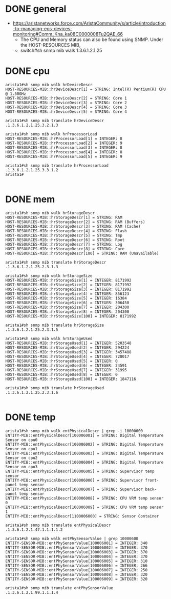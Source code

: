 * DONE general

- https://aristanetworks.force.com/AristaCommunity/s/article/introduction-to-managing-eos-devices-monitoring#Comm_Kna_ka08C0000008Tu2QAE_66
  - The CPU and Memory status can also be found using SNMP. Under the HOST-RESOURCES MIB,
  - switch#sh snmp mib walk 1.3.6.1.2.1.25

* DONE cpu

#+BEGIN_SRC 
arista1#sh snmp mib walk hrDeviceDescr
HOST-RESOURCES-MIB::hrDeviceDescr[1] = STRING: Intel(R) Pentium(R) CPU  @ 1.50GHz
HOST-RESOURCES-MIB::hrDeviceDescr[2] = STRING: Core 1
HOST-RESOURCES-MIB::hrDeviceDescr[3] = STRING: Core 2
HOST-RESOURCES-MIB::hrDeviceDescr[4] = STRING: Core 3
HOST-RESOURCES-MIB::hrDeviceDescr[5] = STRING: Core 4

arista1#sh snmp mib translate hrDeviceDescr
.1.3.6.1.2.1.25.3.2.1.3

arista1#sh snmp mib walk hrProcessorLoad
HOST-RESOURCES-MIB::hrProcessorLoad[1] = INTEGER: 8
HOST-RESOURCES-MIB::hrProcessorLoad[2] = INTEGER: 9
HOST-RESOURCES-MIB::hrProcessorLoad[3] = INTEGER: 8
HOST-RESOURCES-MIB::hrProcessorLoad[4] = INTEGER: 8
HOST-RESOURCES-MIB::hrProcessorLoad[5] = INTEGER: 9

arista1#sh snmp mib translate hrProcessorLoad
.1.3.6.1.2.1.25.3.3.1.2
arista1#

#+END_SRC

* DONE mem

#+BEGIN_SRC 
arista1#sh snmp mib walk hrStorageDescr
HOST-RESOURCES-MIB::hrStorageDescr[1] = STRING: RAM
HOST-RESOURCES-MIB::hrStorageDescr[2] = STRING: RAM (Buffers)
HOST-RESOURCES-MIB::hrStorageDescr[3] = STRING: RAM (Cache)
HOST-RESOURCES-MIB::hrStorageDescr[4] = STRING: Flash
HOST-RESOURCES-MIB::hrStorageDescr[5] = STRING: Tmp
HOST-RESOURCES-MIB::hrStorageDescr[6] = STRING: Root
HOST-RESOURCES-MIB::hrStorageDescr[7] = STRING: Log
HOST-RESOURCES-MIB::hrStorageDescr[8] = STRING: Core
HOST-RESOURCES-MIB::hrStorageDescr[100] = STRING: RAM (Unavailable)

arista1#sh snmp mib translate hrStorageDescr
.1.3.6.1.2.1.25.2.3.1.3

arista1#sh snmp mib walk hrStorageSize
HOST-RESOURCES-MIB::hrStorageSize[1] = INTEGER: 8171992
HOST-RESOURCES-MIB::hrStorageSize[2] = INTEGER: 8171992
HOST-RESOURCES-MIB::hrStorageSize[3] = INTEGER: 8171992
HOST-RESOURCES-MIB::hrStorageSize[4] = INTEGER: 856123
HOST-RESOURCES-MIB::hrStorageSize[5] = INTEGER: 16384
HOST-RESOURCES-MIB::hrStorageSize[6] = INTEGER: 306450
HOST-RESOURCES-MIB::hrStorageSize[7] = INTEGER: 204300
HOST-RESOURCES-MIB::hrStorageSize[8] = INTEGER: 204300
HOST-RESOURCES-MIB::hrStorageSize[100] = INTEGER: 8171992

arista1#sh snmp mib translate hrStorageSize
.1.3.6.1.2.1.25.2.3.1.5

arista1#sh snmp mib walk hrStorageUsed
HOST-RESOURCES-MIB::hrStorageUsed[1] = INTEGER: 5203548
HOST-RESOURCES-MIB::hrStorageUsed[2] = INTEGER: 294224
HOST-RESOURCES-MIB::hrStorageUsed[3] = INTEGER: 3457488
HOST-RESOURCES-MIB::hrStorageUsed[4] = INTEGER: 728017
HOST-RESOURCES-MIB::hrStorageUsed[5] = INTEGER: 0
HOST-RESOURCES-MIB::hrStorageUsed[6] = INTEGER: 24591
HOST-RESOURCES-MIB::hrStorageUsed[7] = INTEGER: 31995
HOST-RESOURCES-MIB::hrStorageUsed[8] = INTEGER: 0
HOST-RESOURCES-MIB::hrStorageUsed[100] = INTEGER: 1847116

arista1#sh snmp mib translate hrStorageUsed
.1.3.6.1.2.1.25.2.3.1.6

#+END_SRC

* DONE temp

#+BEGIN_SRC 
arista1#sh snmp mib walk entPhysicalDescr | grep -i 10000600
ENTITY-MIB::entPhysicalDescr[100006001] = STRING: Digital Temperature Sensor on cpu0
ENTITY-MIB::entPhysicalDescr[100006002] = STRING: Digital Temperature Sensor on cpu1
ENTITY-MIB::entPhysicalDescr[100006003] = STRING: Digital Temperature Sensor on cpu2
ENTITY-MIB::entPhysicalDescr[100006004] = STRING: Digital Temperature Sensor on cpu3
ENTITY-MIB::entPhysicalDescr[100006005] = STRING: Supervisor temp sensor
ENTITY-MIB::entPhysicalDescr[100006006] = STRING: Supervisor front-panel temp sensor
ENTITY-MIB::entPhysicalDescr[100006007] = STRING: Supervisor back-panel temp sensor
ENTITY-MIB::entPhysicalDescr[100006008] = STRING: CPU VRM temp sensor 0
ENTITY-MIB::entPhysicalDescr[100006009] = STRING: CPU VRM temp sensor 1
ENTITY-MIB::entPhysicalDescr[1100006000] = STRING: Sensor Container

arista1#sh snmp mib translate entPhysicalDescr
.1.3.6.1.2.1.47.1.1.1.1.2

arista1#sh snmp mib walk entPhySensorValue | grep 10000600
ENTITY-SENSOR-MIB::entPhySensorValue[100006001] = INTEGER: 340
ENTITY-SENSOR-MIB::entPhySensorValue[100006002] = INTEGER: 370
ENTITY-SENSOR-MIB::entPhySensorValue[100006003] = INTEGER: 370
ENTITY-SENSOR-MIB::entPhySensorValue[100006004] = INTEGER: 370
ENTITY-SENSOR-MIB::entPhySensorValue[100006005] = INTEGER: 310
ENTITY-SENSOR-MIB::entPhySensorValue[100006006] = INTEGER: 266
ENTITY-SENSOR-MIB::entPhySensorValue[100006007] = INTEGER: 250
ENTITY-SENSOR-MIB::entPhySensorValue[100006008] = INTEGER: 320
ENTITY-SENSOR-MIB::entPhySensorValue[100006009] = INTEGER: 320

arista1#sh snmp mib translate entPhySensorValue
.1.3.6.1.2.1.99.1.1.1.4

#+END_SRC

